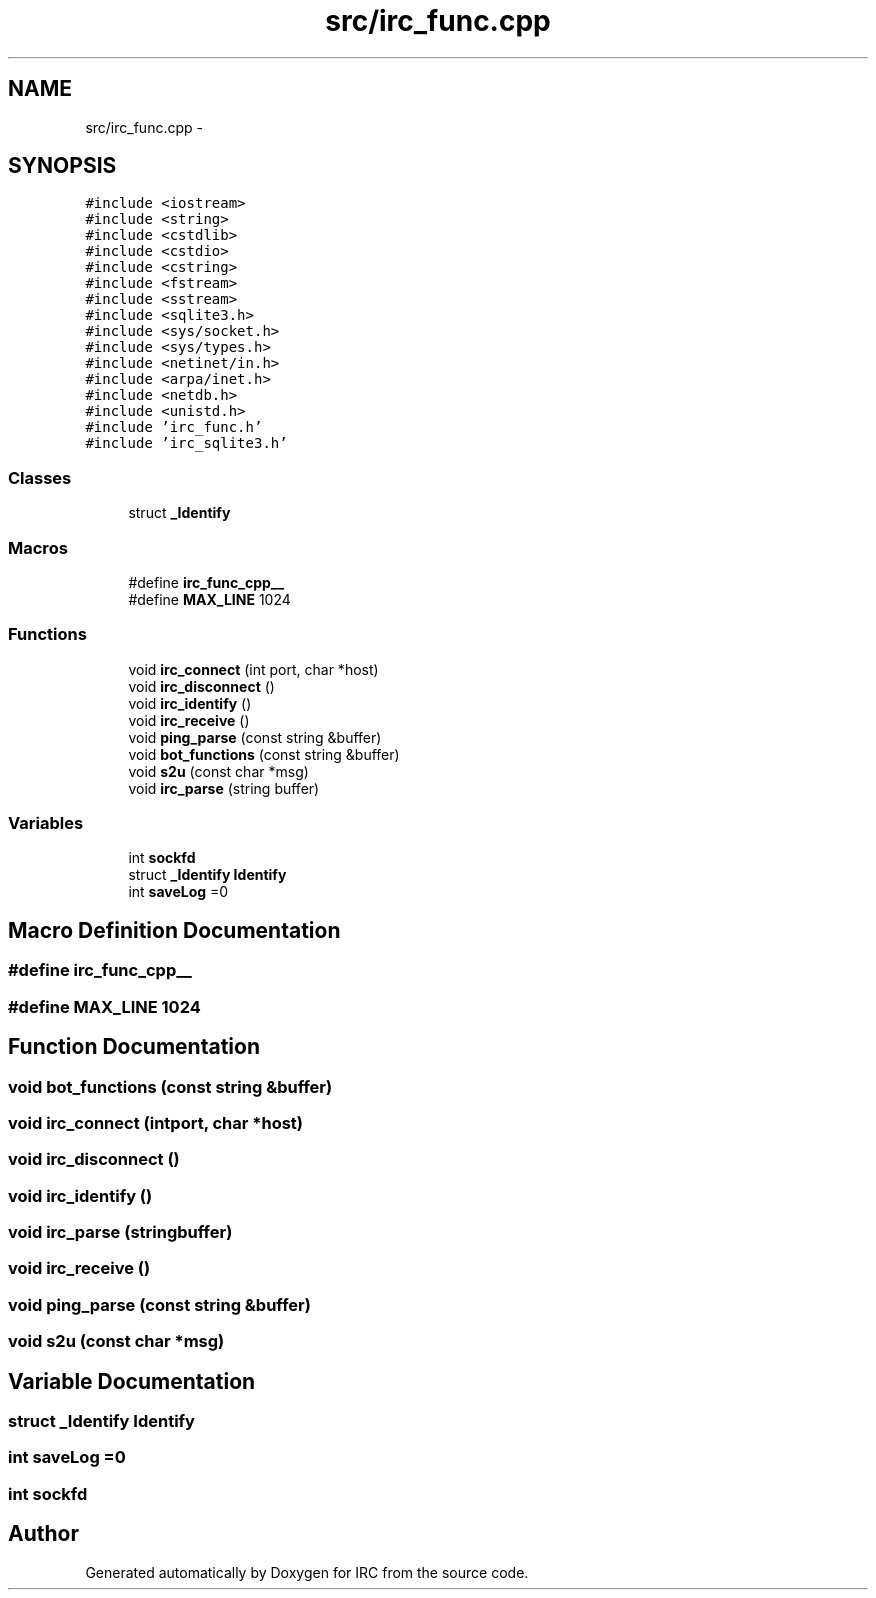 .TH "src/irc_func.cpp" 3 "Wed Jun 12 2013" "Version 0.1" "IRC" \" -*- nroff -*-
.ad l
.nh
.SH NAME
src/irc_func.cpp \- 
.SH SYNOPSIS
.br
.PP
\fC#include <iostream>\fP
.br
\fC#include <string>\fP
.br
\fC#include <cstdlib>\fP
.br
\fC#include <cstdio>\fP
.br
\fC#include <cstring>\fP
.br
\fC#include <fstream>\fP
.br
\fC#include <sstream>\fP
.br
\fC#include <sqlite3\&.h>\fP
.br
\fC#include <sys/socket\&.h>\fP
.br
\fC#include <sys/types\&.h>\fP
.br
\fC#include <netinet/in\&.h>\fP
.br
\fC#include <arpa/inet\&.h>\fP
.br
\fC#include <netdb\&.h>\fP
.br
\fC#include <unistd\&.h>\fP
.br
\fC#include 'irc_func\&.h'\fP
.br
\fC#include 'irc_sqlite3\&.h'\fP
.br

.SS "Classes"

.in +1c
.ti -1c
.RI "struct \fB_Identify\fP"
.br
.in -1c
.SS "Macros"

.in +1c
.ti -1c
.RI "#define \fBirc_func_cpp__\fP"
.br
.ti -1c
.RI "#define \fBMAX_LINE\fP   1024"
.br
.in -1c
.SS "Functions"

.in +1c
.ti -1c
.RI "void \fBirc_connect\fP (int port, char *host)"
.br
.ti -1c
.RI "void \fBirc_disconnect\fP ()"
.br
.ti -1c
.RI "void \fBirc_identify\fP ()"
.br
.ti -1c
.RI "void \fBirc_receive\fP ()"
.br
.ti -1c
.RI "void \fBping_parse\fP (const string &buffer)"
.br
.ti -1c
.RI "void \fBbot_functions\fP (const string &buffer)"
.br
.ti -1c
.RI "void \fBs2u\fP (const char *msg)"
.br
.ti -1c
.RI "void \fBirc_parse\fP (string buffer)"
.br
.in -1c
.SS "Variables"

.in +1c
.ti -1c
.RI "int \fBsockfd\fP"
.br
.ti -1c
.RI "struct \fB_Identify\fP \fBIdentify\fP"
.br
.ti -1c
.RI "int \fBsaveLog\fP =0"
.br
.in -1c
.SH "Macro Definition Documentation"
.PP 
.SS "#define irc_func_cpp__"

.SS "#define MAX_LINE   1024"

.SH "Function Documentation"
.PP 
.SS "void bot_functions (const string &buffer)"

.SS "void irc_connect (intport, char *host)"

.SS "void irc_disconnect ()"

.SS "void irc_identify ()"

.SS "void irc_parse (stringbuffer)"

.SS "void irc_receive ()"

.SS "void ping_parse (const string &buffer)"

.SS "void s2u (const char *msg)"

.SH "Variable Documentation"
.PP 
.SS "struct \fB_Identify\fP Identify"

.SS "int saveLog =0"

.SS "int sockfd"

.SH "Author"
.PP 
Generated automatically by Doxygen for IRC from the source code\&.
